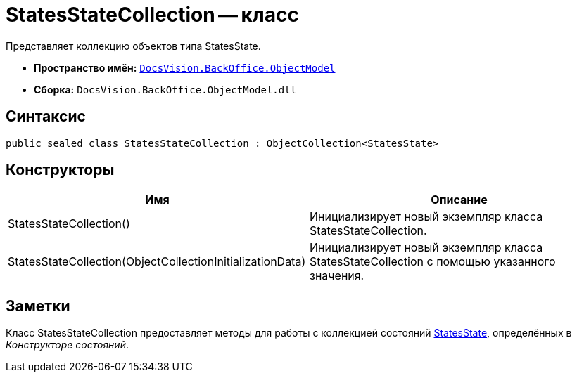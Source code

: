 = StatesStateCollection -- класс

Представляет коллекцию объектов типа StatesState.

* *Пространство имён:* `xref:api/DocsVision/Platform/ObjectModel/ObjectModel_NS.adoc[DocsVision.BackOffice.ObjectModel]`
* *Сборка:* `DocsVision.BackOffice.ObjectModel.dll`

== Синтаксис

[source,csharp]
----
public sealed class StatesStateCollection : ObjectCollection<StatesState>
----

== Конструкторы

[cols=",",options="header"]
|===
|Имя |Описание
|StatesStateCollection() |Инициализирует новый экземпляр класса StatesStateCollection.
|StatesStateCollection(ObjectCollectionInitializationData) |Инициализирует новый экземпляр класса StatesStateCollection с помощью указанного значения.
|===

== Заметки

Класс StatesStateCollection предоставляет методы для работы с коллекцией состояний xref:api/DocsVision/BackOffice/ObjectModel/StatesState_CL.adoc[StatesState], определённых в _Конструкторе состояний_.
